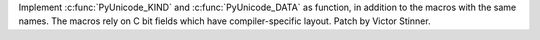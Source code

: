 Implement :c:func:`PyUnicode_KIND` and :c:func:`PyUnicode_DATA` as function,
in addition to the macros with the same names. The macros rely on C bit
fields which have compiler-specific layout. Patch by Victor Stinner.

